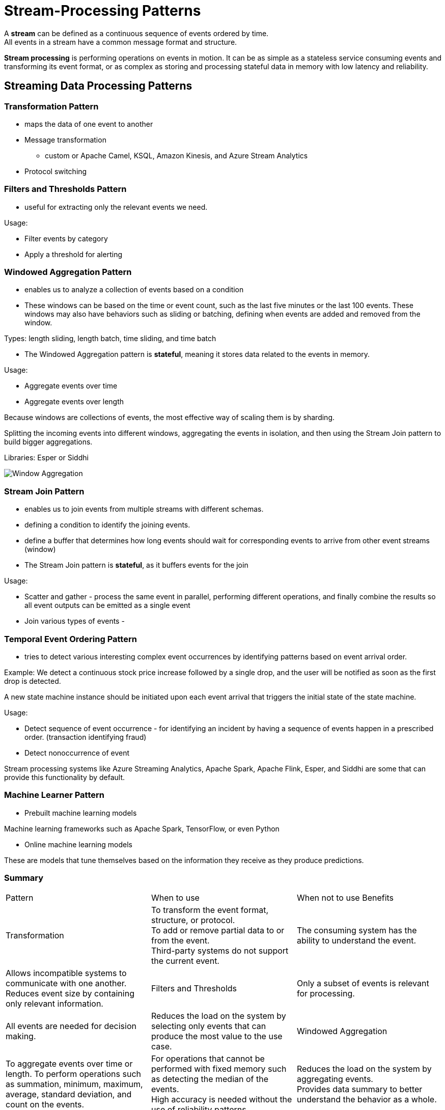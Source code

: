 ifndef::imagesdir[:imagesdir: ./images]

= Stream-Processing Patterns

A *stream* can be defined as a continuous sequence of events ordered by time. +
All events in a stream have a common message format and structure.

*Stream processing* is performing operations on events in motion. It can be as simple as a stateless service consuming events and transforming its event format, or as complex as storing and processing stateful data in memory with low latency and reliability.

== Streaming Data Processing Patterns

=== Transformation Pattern

* maps the data of one event to another

* Message transformation
 ** custom or Apache Camel, KSQL, Amazon Kinesis, and Azure Stream Analytics

* Protocol switching

=== Filters and Thresholds Pattern

* useful for extracting only the relevant events we need.

Usage:

* Filter events by category
* Apply a threshold for alerting


=== Windowed Aggregation Pattern

* enables us to analyze a collection of events based on a condition

* These windows can be based on the time or event count, such as the last five minutes or the last 100 events. These windows may also have behaviors such as sliding or batching, defining when events are added and removed from the window.

Types: length sliding, length batch, time sliding, and time batch

* The Windowed Aggregation pattern is *stateful*, meaning it stores data related to the events in memory.

Usage:

* Aggregate events over time
* Aggregate events over length

Because windows are collections of events, the most effective way of scaling them is by sharding.

Splitting the incoming events into different windows, aggregating the events in isolation, and then using the Stream Join pattern to build bigger aggregations.

Libraries: Esper or Siddhi

image::windowAgg.png[Window Aggregation]

=== Stream Join Pattern

* enables us to join events from multiple streams with different schemas.

* defining a condition to identify the joining events.
*  define a buffer that determines how long events should wait for corresponding events to arrive from other event streams (window)

* The Stream Join pattern is *stateful*, as it buffers events for the join

Usage:

* Scatter and gather - process the same event in parallel, performing different operations, and finally combine the results so all event outputs can be emitted as a single event

* Join various types of events -

=== Temporal Event Ordering Pattern

* tries to detect various interesting complex event occurrences by identifying patterns based on event arrival order.

Example: We detect a continuous stock price increase followed by a single drop, and the user will be notified as soon as the first drop is detected.

A new state machine instance should be initiated upon each event arrival that triggers the initial state of the state machine.

Usage:

* Detect sequence of event occurrence - for identifying an incident by having a sequence of events happen in a prescribed order. (transaction identifying fraud)

* Detect nonoccurrence of event

Stream processing systems like Azure Streaming Analytics, Apache Spark, Apache Flink, Esper, and Siddhi are some that can provide this functionality by default.

=== Machine Learner Pattern

* Prebuilt machine learning models

Machine learning frameworks such as Apache Spark, TensorFlow, or even Python

* Online machine learning models

These are models that tune themselves based on the information they receive as they produce predictions.

=== Summary
|===
|Pattern	|When to use	|When not to use	Benefits
|Transformation
|To transform the event format, structure, or protocol. +
To add or remove partial data to or from the event. +
Third-party systems do not support the current event.
|The consuming system has the ability to understand the event.
|Allows incompatible systems to communicate with one another. +
Reduces event size by containing only relevant information.

|Filters and Thresholds
|Only a subset of events is relevant for processing.
|All events are needed for decision making.
|Reduces the load on the system by selecting only events that can produce the most value to the use case.

|Windowed Aggregation
|To aggregate events over time or length.
To perform operations such as summation, minimum, maximum, average, standard deviation, and count on the events.
|For operations that cannot be performed with fixed memory such as detecting the median of the events. +
High accuracy is needed without the use of reliability patterns.
|Reduces the load on the system by aggregating events. +
Provides data summary to better understand the behavior as a whole. +

|Stream Join
|To join events from two or more event streams. +
To collect events that were previously split to parallelize processing.
|Joining events do not arrive in relatively close proximity. +
High accuracy is needed without the use of reliability patterns.
|Allows events to be correlated. +
Enables synchronous processing of events.

|Temporal Event Ordering
|To detect the sequence of event occurrences. +
To detect the nonoccurrence of events.
|Event sequencing cannot be defined as a finite-state machine. +
High accuracy is needed without the use of reliability patterns. +
Incoming events arrive out-of-order.
|Allows detecting complex conditions based on event arrival order.

|Machine Learner
|To perform predictions in real time. +
To perform classification, clustering, or regression analysis on the events.
|We cannot use a model to accurately predict the values. +
Historical data is not available for building machine learning models.
|Automates decision making. +
Provides reasonable estimates.
|===

== Scaling and Performance Optimization Patterns

=== Sequential Convoy Pattern

* separating events into various categories and processing them in parallel. It also works to persist event ordering so events can be combined at a later time, while preserving the original order of the events.

Each event also can be labeled with a sequence number before separation. +
This sequencing can also be used to join the parallel streams together at a later time, based on the original event order. We use a merge sort by selecting the smallest sequence number among all the substreams

Usage:

* Scale stream-processing applications - use a simple round-robin strategy to distribute events to multiple substreams, which will process events much faster.

** separate events into different substreams based on hash values of customer IDs. This will process all events belonging to the same customer ID on the same node, improving the chance of cache hits. By reducing the number of customer IDs processed by a single microservice, we further increase cache hits, thereby meeting our performance goals.

image::seqConvoy.png[Sequential convoy]

* Partition the stream processing

    ** The Sequential Convoy pattern enables us to execute different use cases against the same event stream by partitioning different event types into parallel streams.

A better approach to regrouping events is an *end-of-sequence message*. This can be emitted by the processing applications with the last process message ID in a periodic time interval. This tells us that all IDs before the given end-of-sequence ID have been processed by the upstream applications and that the missing IDs smaller than the last ID are dropped messages. This unblocks the processing of later events.

When grouping based on sequence numbers is not possible, we can simply collect events and publish them to a single topic, and then use the Buffered Event Ordering pattern, to buffer and sort events based on sequence numbers or event timestamps.

=== Buffered Event Ordering Pattern

* allows us to reorder events before processing them downstream. We can order events based on time or on the order they are generated.

* Sequence numbers will continuously increase, and we can guarantee that each event in a stream will have a unique number. But with a timestamp, we cannot guarantee that all events will have unique values, because multiple events can be generated in the same millisecond.

If next event is not next in order:

* wait with a timeout for the event
* the previous processor can send an empty event with sequence number

Usage:

* Order events generated on distributed event sources

The out-of-order events can be sent to a single topic in a message broker, and by using a microservice, those events can be fetched, reordered through the Buffered Event Ordering pattern, and sent downstream for further processing.

* Reorder events generated from the same event sources

* needs to store some events in the buffer while it is waiting for older events to arrive; this means that the microservice has state

=== Course Correction Pattern

* Update results with new

This pattern is commonly used when users are eager to obtain aggregated results quickly. This can especially be useful when we are displaying results in real time on a screen.

* Correct previous decisions

Sometimes we need to make an early decision, and when the situation changes, we send compensation events so that corrective actions can be taken.
(multiple offers accepted - select only one send reject events to the others)

=== Watermark pattern

* useful for periodically aligning stream processing across multiple microservices

* determine whether all microservices have processed all arrived events before a given event, which is commonly referred to as the *watermark event*.

Steps:

*  a watermark generator should generate a watermark event periodically and send it through all the external inputs

*  microservices should pass it through to their dependent systems

* each intermediate microservice that consumes this event can resend it in the same position among the sequence of events

Systems independently generate the watermark events at given intervals, such as once every minute or every five minutes

* When the microservice receives a watermark event in a stream:
 ** it should not continue processing any more events from that stream
 ** process only events from other streams that have not yet received the corresponding watermark event
 ** When we receive all corresponding watermark events on all streams, we can pass that watermark event to all its dependents and continue processing other events from all the input streams until we receive the next watermark event in a stream.

This process is repeated, and this approach ensures that event processing is synchronized at each watermark event.

Usage:

* Synchronize events generated from event sources that are time synchronized

Watermarks can be used to generate synchronized event groups that can produce accurate aggregation results.

image::watermark.png[Watermark]

* Synchronize events generated from nonsynchronized sources

To enforce synchronization, each sensor client can periodically fetch a sequence number from the global counter deployed on a central server and inject it along with the sensor reading.

image::watermark2.png[Watermark]

=== Summary

|===
|Pattern	|When to use	|When not to use	Benefits
|Sequential Convoy
|To scale stream-processing applications.+
To partition streams so each stream can be used for various use cases. +
To allow processing events in parallel and regroup them based on the original order. +	Streaming applications have enough capacity to process the events.
|Supports scalability of stream processing +
Preserves event ordering when events are processed in parallel.

|Buffered Event Ordering
To order events based on timestamp or sequence number. +
To order events that are already out of order and published via a single event stream.
|To group events from multiple ordered event streams. +
True ordering of events that are generated from distributed sources. +
Reliability patterns cannot be applied to the application.
|Can be applied in front of any application that needs events in order.

|Course Correction
|To correct previously produced results. +
To produce early aggregation estimates. +
To guess the event-sequence order and correct the decision later.
|The dependent downstream applications cannot handle continuous event updates.
|Allows us to produce early estimates and correct them as we have more data.

|Watermark
|To perform aggregation operations on event streams that are out of sync. +
Try to order events that are generated by distributed systems.
|We cannot inject watermark events closer to the event sources. +
Intermediate systems cannot bypass watermark events. +
Network bandwidth is a concern. +
|Periodically synchronizes events across multiple streams. +
Helps overcome network and processing latency added by intermediate systems.
|===

== Reliability Patterns



